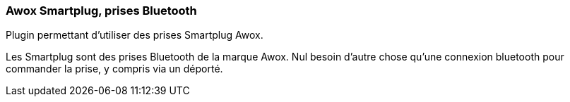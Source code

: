 === Awox Smartplug, prises Bluetooth

Plugin permettant d'utiliser des prises Smartplug Awox.

Les Smartplug sont des prises Bluetooth de la marque Awox. Nul besoin d'autre chose qu'une connexion bluetooth pour commander la prise, y compris via un déporté.